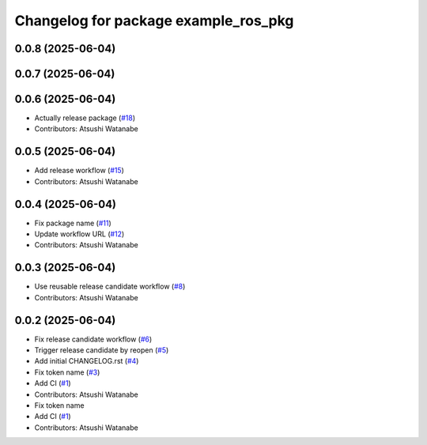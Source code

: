 ^^^^^^^^^^^^^^^^^^^^^^^^^^^^^^^^^^^^^
Changelog for package example_ros_pkg
^^^^^^^^^^^^^^^^^^^^^^^^^^^^^^^^^^^^^

0.0.8 (2025-06-04)
------------------

0.0.7 (2025-06-04)
------------------

0.0.6 (2025-06-04)
------------------
* Actually release package (`#18 <https://github.com/alpine-ros/sample-ros-pkg/issues/18>`_)
* Contributors: Atsushi Watanabe

0.0.5 (2025-06-04)
------------------
* Add release workflow (`#15 <https://github.com/alpine-ros/sample-ros-pkg/issues/15>`_)
* Contributors: Atsushi Watanabe

0.0.4 (2025-06-04)
------------------
* Fix package name (`#11 <https://github.com/alpine-ros/sample-ros-pkg/issues/11>`_)
* Update workflow URL (`#12 <https://github.com/alpine-ros/sample-ros-pkg/issues/12>`_)
* Contributors: Atsushi Watanabe

0.0.3 (2025-06-04)
------------------
* Use reusable release candidate workflow (`#8 <https://github.com/alpine-ros/sample-ros-pkg/issues/8>`_)
* Contributors: Atsushi Watanabe

0.0.2 (2025-06-04)
------------------
* Fix release candidate workflow (`#6 <https://github.com/alpine-ros/sample-ros-pkg/issues/6>`_)
* Trigger release candidate by reopen (`#5 <https://github.com/alpine-ros/sample-ros-pkg/issues/5>`_)
* Add initial CHANGELOG.rst (`#4 <https://github.com/alpine-ros/sample-ros-pkg/issues/4>`_)
* Fix token name (`#3 <https://github.com/alpine-ros/sample-ros-pkg/issues/3>`_)
* Add CI (`#1 <https://github.com/alpine-ros/sample-ros-pkg/issues/1>`_)
* Contributors: Atsushi Watanabe

* Fix token name
* Add CI (`#1 <https://github.com/alpine-ros/sample-ros-pkg/issues/1>`_)
* Contributors: Atsushi Watanabe
